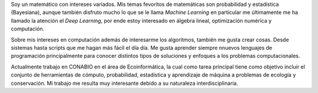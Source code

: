 .. title: Acerca de mi
.. slug: about
.. date: 2020-01-08 08:53:01 UTC-06:00
.. tags: 
.. category: 
.. link: 
.. description: 
.. type: text

Soy un matemático con intereses variados. Mis temas fevoritos de matemáticas
son probabilidad y estadística (Bayesiana), aunque también disfruto mucho
lo que se le llama *Machine Learning* en particular me últimamente me ha
llamado la atención el *Deep Learning*, por ende estoy interesado en álgebra
lineal, optimización numérica y computación.

Sobre mis intereses en computación además de interesarme los algoritmos,
también me gusta crear cosas. Desde sistemas hasta scripts que me hagan más
fácil el día día. Me gusta aprender siempre nnuevos lenguajes de programación
principalmente para conocer distintos tipos de soluciones y enfoques a los
problemas computacionales.

Actualmente trabajo en CONABIO en el área de Ecoinformática, la cual como
tarea principal tiene como objetivo incluir el conjunto de herramientas de
cómputo, probabilidad, estadística y aprendizaje de máquina a problemas de
ecología y conservación. Mi trabajo me resulta muy interesante debido a su
naturaleza interdisciplinaria.

